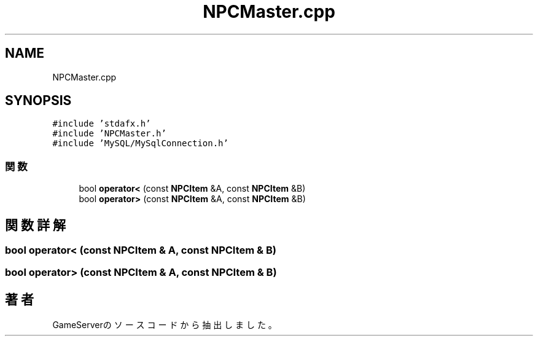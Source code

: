 .TH "NPCMaster.cpp" 3 "2018年12月20日(木)" "GameServer" \" -*- nroff -*-
.ad l
.nh
.SH NAME
NPCMaster.cpp
.SH SYNOPSIS
.br
.PP
\fC#include 'stdafx\&.h'\fP
.br
\fC#include 'NPCMaster\&.h'\fP
.br
\fC#include 'MySQL/MySqlConnection\&.h'\fP
.br

.SS "関数"

.in +1c
.ti -1c
.RI "bool \fBoperator<\fP (const \fBNPCItem\fP &A, const \fBNPCItem\fP &B)"
.br
.ti -1c
.RI "bool \fBoperator>\fP (const \fBNPCItem\fP &A, const \fBNPCItem\fP &B)"
.br
.in -1c
.SH "関数詳解"
.PP 
.SS "bool operator< (const \fBNPCItem\fP & A, const \fBNPCItem\fP & B)"

.SS "bool operator> (const \fBNPCItem\fP & A, const \fBNPCItem\fP & B)"

.SH "著者"
.PP 
 GameServerのソースコードから抽出しました。
